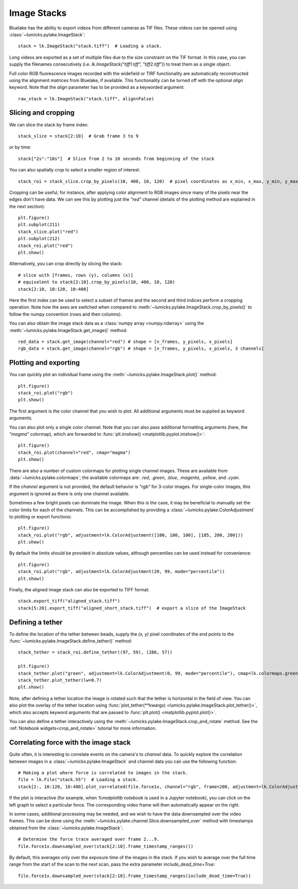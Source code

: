 Image Stacks
============

.. only:: html

    :nbexport:`Download this page as a Jupyter notebook <self>`

Bluelake has the ability to export videos from different cameras as TIF files.
These videos can be opened using :class:`~lumicks.pylake.ImageStack`::

    stack = lk.ImageStack("stack.tiff")  # Loading a stack.

Long videos are exported as a set of multiple files due to the size constraint on the TIF format.
In this case, you can supply the filenames consecutively (i.e. `lk.ImageStack("tiff1.tiff", "tiff2.tiff")`)
to treat them as a single object.

Full color RGB fluorescence images recorded with the widefield or TIRF functionality
are automatically reconstructed using the alignment matrices from Bluelake, if available. This functionality can be
turned off with the optional `align` keyword. Note that the `align` parameter has to be provided as a keyworded argument::

    raw_stack = lk.ImageStack("stack.tiff", align=False)


Slicing and cropping
--------------------

We can slice the stack by frame index::

    stack_slice = stack[2:10]  # Grab frame 3 to 9

or by time::

    stack["2s":"10s"]  # Slice from 2 to 10 seconds from beginning of the stack

You can also spatially crop to select a smaller region of interest::

    stack_roi = stack_slice.crop_by_pixels(10, 400, 10, 120)  # pixel coordinates as x_min, x_max, y_min, y_max

Cropping can be useful, for instance, after applying color alignment to RGB images since many
of the pixels near the edges don't have data. We can see this by plotting just the `"red"` channel
(details of the plotting method are explained in the next section)::

    plt.figure()
    plt.subplot(211)
    stack_slice.plot("red")
    plt.subplot(212)
    stack_roi.plot("red")
    plt.show()

.. image:: figures/imagestack/imagestack_red_cropped.png

Alternatively, you can crop directly by slicing the stack::

    # slice with [frames, rows (y), columns (x)]
    # equivalent to stack[2:10].crop_by_pixels(10, 400, 10, 120)
    stack[2:10, 10:120, 10:400]

Here the first index can be used to select a subset of frames and the second and third indices
perform a cropping operation. Note how the axes are switched when compared to
:meth:`~lumicks.pylake.ImageStack.crop_by_pixels()` to follow the numpy
convention (rows and then columns).

You can also obtain the image stack data as a :class:`numpy array <numpy.ndarray>` using the
:meth:`~lumicks.pylake.ImageStack.get_image()` method::

    red_data = stack.get_image(channel="red") # shape = [n_frames, y_pixels, x_pixels]
    rgb_data = stack.get_image(channel="rgb") # shape = [n_frames, y_pixels, x_pixels, 3 channels]

Plotting and exporting
----------------------

You can quickly plot an individual frame using the :meth:`~lumicks.pylake.ImageStack.plot()` method::

    plt.figure()
    stack_roi.plot("rgb")
    plt.show()

.. image:: figures/imagestack/imagestack_cropped.png

The first argument is the color channel that you wish to plot. All additional arguments must be supplied as keyword arguments.

You can also plot only a single color channel. Note that you can also pass additional formatting
arguments (here, the `"magma"` colormap), which are forwarded to :func:`plt.imshow() <matplotlib.pyplot.imshow()>`::

    plt.figure()
    stack_roi.plot(channel="red", cmap="magma")
    plt.show()

.. image:: figures/imagestack/imagestack_red.png

There are also a number of custom colormaps for plotting single channel images. These are available from :data:`~lumicks.pylake.colormaps`;
the available colormaps are: `.red`, `.green`, `.blue`, `.magenta`, `.yellow`, and `.cyan`.

If the `channel` argument is not provided, the default behavior is `"rgb"` for 3-color images. For single-color
images, this argument is ignored as there is only one channel available.

Sometimes a few bright pixels can dominate the image. When this is the case, it may be beneficial to manually set the color limits
for each of the channels. This can be accomplished by providing a :class:`~lumicks.pylake.ColorAdjustment` to plotting or export functions::

    plt.figure()
    stack_roi.plot("rgb", adjustment=lk.ColorAdjustment([100, 100, 100], [185, 200, 200]))
    plt.show()

.. image:: figures/imagestack/imagestack_adjust_absolute.png

By default the limits should be provided in absolute values, although percentiles can be used instead for convenience::

    plt.figure()
    stack_roi.plot("rgb", adjustment=lk.ColorAdjustment(20, 99, mode="percentile"))
    plt.show()

.. image:: figures/imagestack/imagestack_adjust_percentile.png

Finally, the aligned image stack can also be exported to TIFF format::

    stack.export_tiff("aligned_stack.tiff")
    stack[5:20].export_tiff("aligned_short_stack.tiff")  # export a slice of the ImageStack

Defining a tether
-----------------

To define the location of the tether between beads, supply the `(x, y)` pixel coordinates of the end points
to the :func:`~lumicks.pylake.ImageStack.define_tether()` method::

    stack_tether = stack_roi.define_tether((97, 59), (286, 57))

    plt.figure()
    stack_tether.plot("green", adjustment=lk.ColorAdjustment(0, 99, mode="percentile"), cmap=lk.colormaps.green)
    stack_tether.plot_tether(lw=0.7)
    plt.show()

.. image:: figures/imagestack/imagestack_tether.png

Note, after defining a tether location the image is rotated such that the tether is horizontal in
the field of view. You can also plot the overlay of the tether location using
:func:`plot_tether(**kwargs) <lumicks.pylake.ImageStack.plot_tether()>`,
which also accepts keyword arguments that are passed to :func:`plt.plot()
<matplotlib.pyplot.plot()>`.

You can also define a tether interactively using the :meth:`~lumicks.pylake.ImageStack.crop_and_rotate` method. See the
:ref:`Notebook widgets<crop_and_rotate>` tutorial for more information.


Correlating force with the image stack
--------------------------------------

Quite often, it is interesting to correlate events on the camera's to `channel` data.
To quickly explore the correlation between images in a :class:`~lumicks.pylake.ImageStack` and channel data
you can use the following function::

    # Making a plot where force is correlated to images in the stack.
    file = lk.File("stack.h5")  # Loading a stack.
    stack[2:, 10:120, 10:400].plot_correlated(file.force1x, channel="rgb", frame=208, adjustment=lk.ColorAdjustment(20, [98, 99.9, 100], mode="percentile"))

.. image:: figures/imagestack/imagestack_correlated.png

If the plot is interactive (for example, when `%matplotlib notebook` is used in a Jupyter notebook), you can click
on the left graph to select a particular force. The corresponding video frame will then automatically appear on the right.

In some cases, additional processing may be needed, and we wish to have the data
downsampled over the video frames. This can be done using the :meth:`~lumicks.pylake.channel.Slice.downsampled_over`
method with timestamps obtained from the :class:`~lumicks.pylake.ImageStack`::

    # Determine the force trace averaged over frame 2...9.
    file.force1x.downsampled_over(stack[2:10].frame_timestamp_ranges())

By default, this averages only over the exposure time of the images in the stack.
If you wish to average over the full time range from the start of the scan to the next scan, pass the extra parameter `include_dead_time=True`::

    file.force1x.downsampled_over(stack[2:10].frame_timestamp_ranges(include_dead_time=True))
